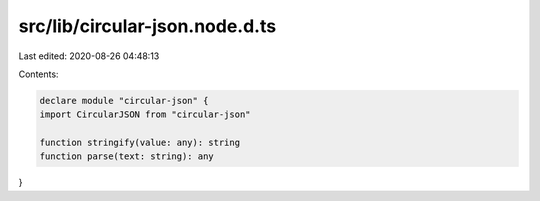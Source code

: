 src/lib/circular-json.node.d.ts
===============================

Last edited: 2020-08-26 04:48:13

Contents:

.. code-block:: ts

    declare module "circular-json" {
    import CircularJSON from "circular-json"

    function stringify(value: any): string
    function parse(text: string): any
}

